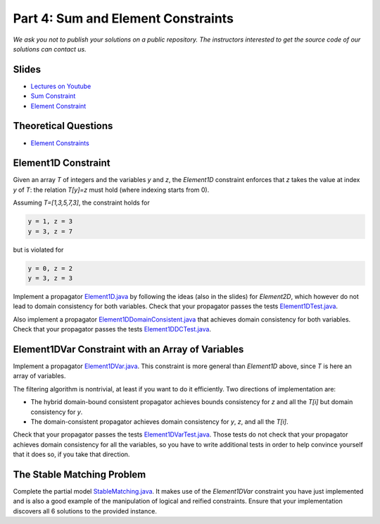 *****************************************************************
Part 4: Sum and Element Constraints
*****************************************************************

*We ask you not to publish your solutions on a public repository.
The instructors interested to get the source code of
our solutions can contact us.*

Slides
======

* `Lectures on Youtube <https://youtube.com/playlist?list=PLq6RpCDkJMyrUvtxIwsgTQn2PZr55Bp2i>`_

* `Sum Constraint <https://www.icloud.com/keynote/02bmdG7fW7LWPuuiOlm9vlf_g#04a-sum-constraint>`_

* `Element Constraint <https://www.icloud.com/keynote/013s60X8I6SEv_tG9OWbYj2qA#04b-element-constraints>`_

Theoretical Questions
=====================

* `Element Constraints <https://inginious.org/course/minicp/element>`_


Element1D Constraint
=================================

Given an array `T` of integers and the variables `y` and `z`, the `Element1D` constraint enforces that `z` takes the value at index
`y` of `T`: the relation `T[y]=z` must hold (where indexing starts from 0).

Assuming `T=[1,3,5,7,3]`, the constraint holds for

.. code-block:: java

    y = 1, z = 3
    y = 3, z = 7


but is violated for

.. code-block:: java

    y = 0, z = 2
    y = 3, z = 3

Implement a propagator
`Element1D.java <https://bitbucket.org/minicp/minicp/src/HEAD/src/main/java/minicp/engine/constraints/Element1D.java?at=master>`_
by following the ideas (also in the slides) for `Element2D`,
which however do not lead to domain consistency for both variables.
Check that your propagator passes the tests
`Element1DTest.java <https://bitbucket.org/minicp/minicp/src/HEAD/src/test/java/minicp/engine/constraints/Element1DTest.java?at=master>`_.

Also implement a propagator
`Element1DDomainConsistent.java <https://bitbucket.org/minicp/minicp/src/HEAD/src/main/java/minicp/engine/constraints/Element1DDomainConsistent.java?at=master>`_
that achieves domain consistency for both variables.
Check that your propagator passes the tests
`Element1DDCTest.java <https://bitbucket.org/minicp/minicp/src/HEAD/src/test/java/minicp/engine/constraints/Element1DDCTest.java?at=master>`_.


Element1DVar Constraint with an Array of Variables
==================================================

Implement a propagator
`Element1DVar.java <https://bitbucket.org/minicp/minicp/src/HEAD/src/main/java/minicp/engine/constraints/Element1DVar.java?at=master>`_.
This constraint is more general than `Element1D` above,
since `T` is here an array of variables.

The filtering algorithm is nontrivial,
at least if you want to do it efficiently.
Two directions of implementation are:

* The hybrid domain-bound consistent propagator
  achieves bounds consistency for `z` and all the `T[i]`
  but domain consistency for `y`.
* The domain-consistent propagator
  achieves domain consistency for `y`, `z`, and all the `T[i]`.

Check that your propagator passes the tests
`Element1DVarTest.java <https://bitbucket.org/minicp/minicp/src/HEAD/src/test/java/minicp/engine/constraints/Element1DVarTest.java?at=master>`_.
Those tests do not check that your propagator achieves domain
consistency for all the variables, so you have to write additional tests
in order to help convince yourself that it does so, if you take that direction.


The Stable Matching Problem
===========================

Complete the partial model `StableMatching.java <https://bitbucket.org/minicp/minicp/src/HEAD/src/main/java/minicp/examples/StableMatching.java?at=master>`_.
It makes use of the `Element1DVar` constraint you have just
implemented and is also a good example of the manipulation of logical and reified constraints.
Ensure that your implementation discovers all 6 solutions to the provided instance.

